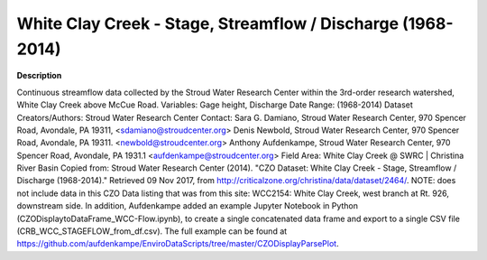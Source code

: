 .. _white-clay-cree:

White Clay Creek - Stage, Streamflow / Discharge (1968-2014)
-------


**Description**

Continuous streamflow data collected by the Stroud Water Research Center within the 3rd-order research watershed, White Clay Creek above McCue Road.  Variables: Gage height, Discharge  Date Range: (1968-2014)  Dataset Creators/Authors: Stroud Water Research Center  Contact: Sara G. Damiano, Stroud Water Research Center, 970 Spencer Road, Avondale, PA 19311, <sdamiano@stroudcenter.org>  Denis Newbold, Stroud Water Research Center, 970 Spencer Road, Avondale, PA 19311. <newbold@stroudcenter.org>  Anthony Aufdenkampe, Stroud Water Research Center, 970 Spencer Road, Avondale, PA 1931.1 <aufdenkampe@stroudcenter.org>  Field Area: White Clay Creek @ SWRC | Christina River Basin  Copied from:  Stroud Water Research Center (2014). "CZO Dataset: White Clay Creek - Stage, Streamflow / Discharge (1968-2014)." Retrieved 09 Nov 2017, from http://criticalzone.org/christina/data/dataset/2464/.  NOTE: does not include data in this CZO Data listing that was from this site: WCC2154: White Clay Creek, west branch at Rt. 926, downstream side.  In addition, Aufdenkampe added an example Jupyter Notebook in Python (CZODisplaytoDataFrame_WCC-Flow.ipynb), to create a single concatenated data frame and export to a single CSV file (CRB_WCC_STAGEFLOW_from_df.csv). The full example can be found at https://github.com/aufdenkampe/EnviroDataScripts/tree/master/CZODisplayParsePlot.





.. container:: launch-container pb-1
    

.. raw:: html
   
   <br />&nbsp;






.. panels::
    :container: container pb-2
    :card: shadow
    :column: col-lg-12 col-md-6 col-sm-6 col-xs-12 p-2
    :body: text-left


    ---
      **Authors**
      ^^^^^
    
        :badge:`Denis Newbold,badge-secondary`
        - Stroud Water Research Center 
        (`contact <newbold@stroudcenter.org>`_)
        
        :link-badge:`http://www.hydroshare.org/user/2079/,"Sara Geleskie Damiano",cls=badge-primary text-white`
        - Stroud Water Research Center 
        (`contact <sdamiano@stroudcenter.org>`_)
        
        :link-badge:`http://www.hydroshare.org/user/987/,"Anthony Aufdenkampe",cls=badge-primary text-white`
        - LimnoTech 
        (`contact <aaufdenkampe@limno.com>`_)
        
        :link-badge:`http://www.hydroshare.org/user/1326/,"Charles Dow",cls=badge-primary text-white`
        -  
        (`contact <cdow@stroudcenter.org>`_)
        


.. panels::
    :container: container pb-2
    :card: shadow
    :column: col-lg-12 col-md-6 col-sm-6 col-xs-12 p-2
    :body: text-left

    :column: col-lg-12 p-2
       **Code Examples**
       ^^^^^^^^^^^
     .. toctree::
        :maxdepth: 2
        :titlesonly:
        :glob:
        
        
        ./data/**
        